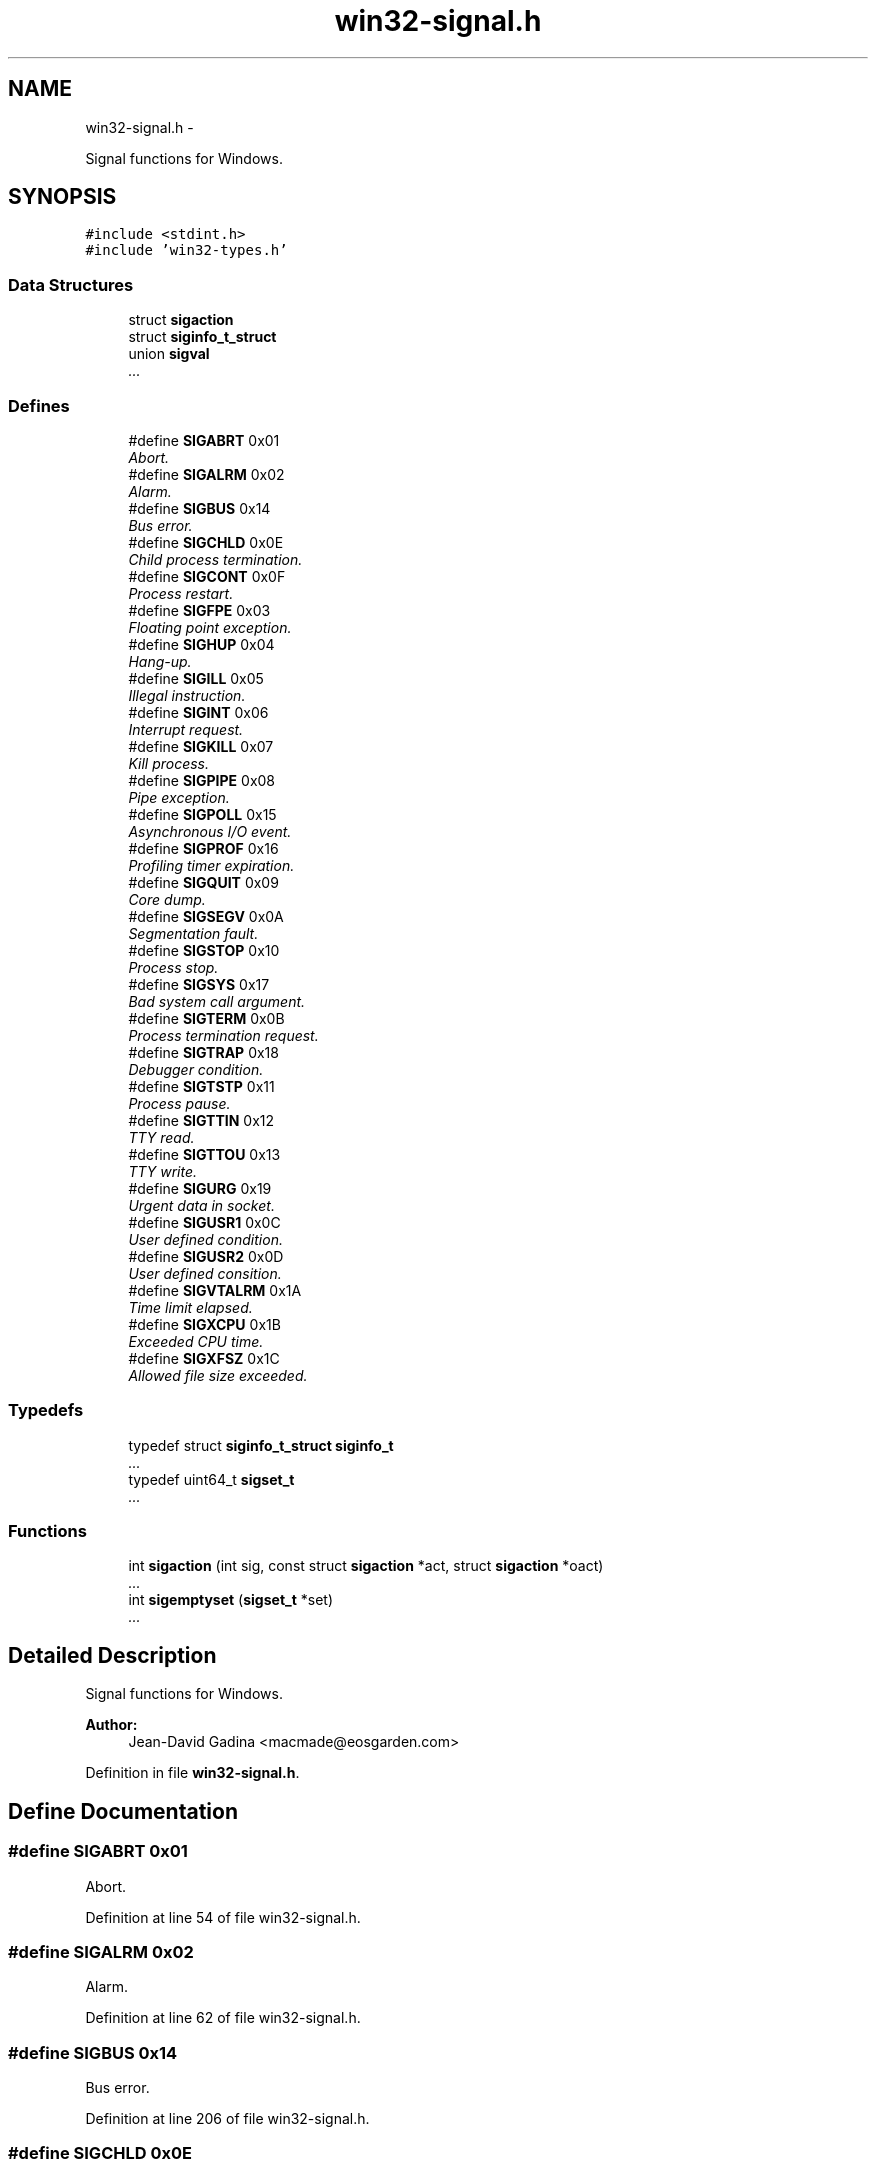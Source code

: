 .TH "win32-signal.h" 3 "Sun Apr 24 2011" "Version 1.2.2-0" "XSFoundation" \" -*- nroff -*-
.ad l
.nh
.SH NAME
win32-signal.h \- 
.PP
Signal functions for Windows.  

.SH SYNOPSIS
.br
.PP
\fC#include <stdint.h>\fP
.br
\fC#include 'win32-types.h'\fP
.br

.SS "Data Structures"

.in +1c
.ti -1c
.RI "struct \fBsigaction\fP"
.br
.ti -1c
.RI "struct \fBsiginfo_t_struct\fP"
.br
.ti -1c
.RI "union \fBsigval\fP"
.br
.RI "\fI... \fP"
.in -1c
.SS "Defines"

.in +1c
.ti -1c
.RI "#define \fBSIGABRT\fP   0x01"
.br
.RI "\fIAbort. \fP"
.ti -1c
.RI "#define \fBSIGALRM\fP   0x02"
.br
.RI "\fIAlarm. \fP"
.ti -1c
.RI "#define \fBSIGBUS\fP   0x14"
.br
.RI "\fIBus error. \fP"
.ti -1c
.RI "#define \fBSIGCHLD\fP   0x0E"
.br
.RI "\fIChild process termination. \fP"
.ti -1c
.RI "#define \fBSIGCONT\fP   0x0F"
.br
.RI "\fIProcess restart. \fP"
.ti -1c
.RI "#define \fBSIGFPE\fP   0x03"
.br
.RI "\fIFloating point exception. \fP"
.ti -1c
.RI "#define \fBSIGHUP\fP   0x04"
.br
.RI "\fIHang-up. \fP"
.ti -1c
.RI "#define \fBSIGILL\fP   0x05"
.br
.RI "\fIIllegal instruction. \fP"
.ti -1c
.RI "#define \fBSIGINT\fP   0x06"
.br
.RI "\fIInterrupt request. \fP"
.ti -1c
.RI "#define \fBSIGKILL\fP   0x07"
.br
.RI "\fIKill process. \fP"
.ti -1c
.RI "#define \fBSIGPIPE\fP   0x08"
.br
.RI "\fIPipe exception. \fP"
.ti -1c
.RI "#define \fBSIGPOLL\fP   0x15"
.br
.RI "\fIAsynchronous I/O event. \fP"
.ti -1c
.RI "#define \fBSIGPROF\fP   0x16"
.br
.RI "\fIProfiling timer expiration. \fP"
.ti -1c
.RI "#define \fBSIGQUIT\fP   0x09"
.br
.RI "\fICore dump. \fP"
.ti -1c
.RI "#define \fBSIGSEGV\fP   0x0A"
.br
.RI "\fISegmentation fault. \fP"
.ti -1c
.RI "#define \fBSIGSTOP\fP   0x10"
.br
.RI "\fIProcess stop. \fP"
.ti -1c
.RI "#define \fBSIGSYS\fP   0x17"
.br
.RI "\fIBad system call argument. \fP"
.ti -1c
.RI "#define \fBSIGTERM\fP   0x0B"
.br
.RI "\fIProcess termination request. \fP"
.ti -1c
.RI "#define \fBSIGTRAP\fP   0x18"
.br
.RI "\fIDebugger condition. \fP"
.ti -1c
.RI "#define \fBSIGTSTP\fP   0x11"
.br
.RI "\fIProcess pause. \fP"
.ti -1c
.RI "#define \fBSIGTTIN\fP   0x12"
.br
.RI "\fITTY read. \fP"
.ti -1c
.RI "#define \fBSIGTTOU\fP   0x13"
.br
.RI "\fITTY write. \fP"
.ti -1c
.RI "#define \fBSIGURG\fP   0x19"
.br
.RI "\fIUrgent data in socket. \fP"
.ti -1c
.RI "#define \fBSIGUSR1\fP   0x0C"
.br
.RI "\fIUser defined condition. \fP"
.ti -1c
.RI "#define \fBSIGUSR2\fP   0x0D"
.br
.RI "\fIUser defined consition. \fP"
.ti -1c
.RI "#define \fBSIGVTALRM\fP   0x1A"
.br
.RI "\fITime limit elapsed. \fP"
.ti -1c
.RI "#define \fBSIGXCPU\fP   0x1B"
.br
.RI "\fIExceeded CPU time. \fP"
.ti -1c
.RI "#define \fBSIGXFSZ\fP   0x1C"
.br
.RI "\fIAllowed file size exceeded. \fP"
.in -1c
.SS "Typedefs"

.in +1c
.ti -1c
.RI "typedef struct \fBsiginfo_t_struct\fP \fBsiginfo_t\fP"
.br
.RI "\fI... \fP"
.ti -1c
.RI "typedef uint64_t \fBsigset_t\fP"
.br
.RI "\fI... \fP"
.in -1c
.SS "Functions"

.in +1c
.ti -1c
.RI "int \fBsigaction\fP (int sig, const struct \fBsigaction\fP *act, struct \fBsigaction\fP *oact)"
.br
.RI "\fI... \fP"
.ti -1c
.RI "int \fBsigemptyset\fP (\fBsigset_t\fP *set)"
.br
.RI "\fI... \fP"
.in -1c
.SH "Detailed Description"
.PP 
Signal functions for Windows. 

\fBAuthor:\fP
.RS 4
Jean-David Gadina <macmade@eosgarden.com> 
.RE
.PP

.PP
Definition in file \fBwin32-signal.h\fP.
.SH "Define Documentation"
.PP 
.SS "#define SIGABRT   0x01"
.PP
Abort. 
.PP
Definition at line 54 of file win32-signal.h.
.SS "#define SIGALRM   0x02"
.PP
Alarm. 
.PP
Definition at line 62 of file win32-signal.h.
.SS "#define SIGBUS   0x14"
.PP
Bus error. 
.PP
Definition at line 206 of file win32-signal.h.
.SS "#define SIGCHLD   0x0E"
.PP
Child process termination. 
.PP
Definition at line 158 of file win32-signal.h.
.SS "#define SIGCONT   0x0F"
.PP
Process restart. 
.PP
Definition at line 166 of file win32-signal.h.
.SS "#define SIGFPE   0x03"
.PP
Floating point exception. 
.PP
Definition at line 70 of file win32-signal.h.
.SS "#define SIGHUP   0x04"
.PP
Hang-up. 
.PP
Definition at line 78 of file win32-signal.h.
.SS "#define SIGILL   0x05"
.PP
Illegal instruction. 
.PP
Definition at line 86 of file win32-signal.h.
.SS "#define SIGINT   0x06"
.PP
Interrupt request. 
.PP
Definition at line 94 of file win32-signal.h.
.SS "#define SIGKILL   0x07"
.PP
Kill process. 
.PP
Definition at line 102 of file win32-signal.h.
.SS "#define SIGPIPE   0x08"
.PP
Pipe exception. 
.PP
Definition at line 110 of file win32-signal.h.
.SS "#define SIGPOLL   0x15"
.PP
Asynchronous I/O event. 
.PP
Definition at line 214 of file win32-signal.h.
.SS "#define SIGPROF   0x16"
.PP
Profiling timer expiration. 
.PP
Definition at line 222 of file win32-signal.h.
.SS "#define SIGQUIT   0x09"
.PP
Core dump. 
.PP
Definition at line 118 of file win32-signal.h.
.SS "#define SIGSEGV   0x0A"
.PP
Segmentation fault. 
.PP
Definition at line 126 of file win32-signal.h.
.SS "#define SIGSTOP   0x10"
.PP
Process stop. 
.PP
Definition at line 174 of file win32-signal.h.
.SS "#define SIGSYS   0x17"
.PP
Bad system call argument. 
.PP
Definition at line 230 of file win32-signal.h.
.SS "#define SIGTERM   0x0B"
.PP
Process termination request. 
.PP
Definition at line 134 of file win32-signal.h.
.SS "#define SIGTRAP   0x18"
.PP
Debugger condition. 
.PP
Definition at line 238 of file win32-signal.h.
.SS "#define SIGTSTP   0x11"
.PP
Process pause. 
.PP
Definition at line 182 of file win32-signal.h.
.SS "#define SIGTTIN   0x12"
.PP
TTY read. 
.PP
Definition at line 190 of file win32-signal.h.
.SS "#define SIGTTOU   0x13"
.PP
TTY write. 
.PP
Definition at line 198 of file win32-signal.h.
.SS "#define SIGURG   0x19"
.PP
Urgent data in socket. 
.PP
Definition at line 246 of file win32-signal.h.
.SS "#define SIGUSR1   0x0C"
.PP
User defined condition. 
.PP
Definition at line 142 of file win32-signal.h.
.SS "#define SIGUSR2   0x0D"
.PP
User defined consition. 
.PP
Definition at line 150 of file win32-signal.h.
.SS "#define SIGVTALRM   0x1A"
.PP
Time limit elapsed. 
.PP
Definition at line 254 of file win32-signal.h.
.SS "#define SIGXCPU   0x1B"
.PP
Exceeded CPU time. 
.PP
Definition at line 262 of file win32-signal.h.
.SS "#define SIGXFSZ   0x1C"
.PP
Allowed file size exceeded. 
.PP
Definition at line 270 of file win32-signal.h.
.SH "Typedef Documentation"
.PP 
.SS "\fBsiginfo_t\fP"
.PP
... 
.PP
Definition at line 310 of file win32-signal.h.
.SS "\fBsigset_t\fP"
.PP
... 
.PP
Definition at line 277 of file win32-signal.h.
.SH "Function Documentation"
.PP 
.SS "int \fBsigaction\fP (intsig, const struct \fBsigaction\fP *act, struct \fBsigaction\fP *oact)"
.PP
... \fBParameters:\fP
.RS 4
\fIsig\fP ... 
.br
\fIact\fP ... 
.br
\fIoact\fP ... 
.RE
.PP
\fBReturns:\fP
.RS 4
... 
.RE
.PP

.SS "int sigemptyset (\fBsigset_t\fP *set)"
.PP
... \fBParameters:\fP
.RS 4
\fIset\fP ... 
.RE
.PP
\fBReturns:\fP
.RS 4
... 
.RE
.PP

.SH "Author"
.PP 
Generated automatically by Doxygen for XSFoundation from the source code.
